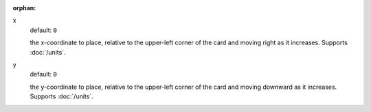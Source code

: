 :orphan:

x
  default: ``0``

  the x-coordinate to place, relative to the upper-left corner of the card and moving right as it increases. Supports :doc:`/units`.


y
  default: ``0``

  the y-coordinate to place, relative to the upper-left corner of the card and moving downward as it increases. Supports :doc:`/units`.
